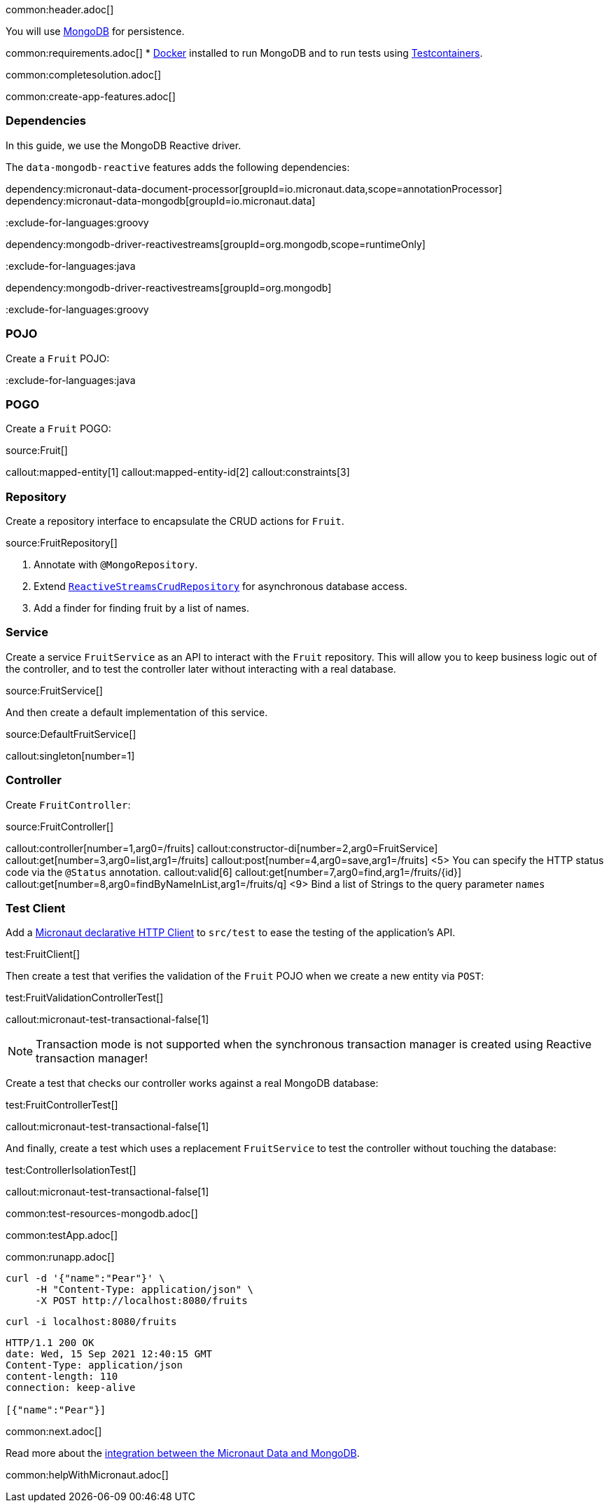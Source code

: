 common:header.adoc[]

You will use https://www.mongodb.com[MongoDB] for persistence.

common:requirements.adoc[]
* https://www.docker.io/gettingstarted/#h_installation[Docker] installed to run MongoDB and to run tests using https://www.testcontainers.org[Testcontainers].

common:completesolution.adoc[]

common:create-app-features.adoc[]

=== Dependencies

In this guide, we use the MongoDB Reactive driver.

The `data-mongodb-reactive` features adds the following dependencies:

:dependencies:

dependency:micronaut-data-document-processor[groupId=io.micronaut.data,scope=annotationProcessor]
dependency:micronaut-data-mongodb[groupId=io.micronaut.data]

:exclude-for-languages:groovy

dependency:mongodb-driver-reactivestreams[groupId=org.mongodb,scope=runtimeOnly]

:exclude-for-languages:

:exclude-for-languages:java

dependency:mongodb-driver-reactivestreams[groupId=org.mongodb]

:exclude-for-languages:

:dependencies:

:exclude-for-languages:groovy

=== POJO

Create a `Fruit` POJO:

:exclude-for-languages:

:exclude-for-languages:java

=== POGO

Create a `Fruit` POGO:

:exclude-for-languages:

source:Fruit[]

callout:mapped-entity[1]
callout:mapped-entity-id[2]
callout:constraints[3]

=== Repository

Create a repository interface to encapsulate the CRUD actions for `Fruit`.

source:FruitRepository[]

<1> Annotate with `@MongoRepository`.
<2> Extend `https://micronaut-projects.github.io/micronaut-data/latest/api/index.html?io/micronaut/data/repository/reactive/ReactiveStreamsCrudRepository.html[ReactiveStreamsCrudRepository]` for asynchronous database access.
<3> Add a finder for finding fruit by a list of names.

=== Service

Create a service `FruitService` as an API to interact with the `Fruit` repository.
This will allow you to keep business logic out of the controller, and to test the controller later without interacting with a real database.

source:FruitService[]

And then create a default implementation of this service.

source:DefaultFruitService[]

callout:singleton[number=1]

=== Controller

Create `FruitController`:

source:FruitController[]

callout:controller[number=1,arg0=/fruits]
callout:constructor-di[number=2,arg0=FruitService]
callout:get[number=3,arg0=list,arg1=/fruits]
callout:post[number=4,arg0=save,arg1=/fruits]
<5> You can specify the HTTP status code via the `@Status` annotation.
callout:valid[6]
callout:get[number=7,arg0=find,arg1=/fruits/\{id\}]
callout:get[number=8,arg0=findByNameInList,arg1=/fruits/q]
<9> Bind a list of Strings to the query parameter `names`

=== Test Client

Add a https://docs.micronaut.io/latest/guide/#httpClient[Micronaut declarative HTTP Client] to `src/test` to ease the testing of the application's API.

test:FruitClient[]

Then create a test that verifies the validation of the `Fruit` POJO when we create a new entity via `POST`:

test:FruitValidationControllerTest[]

callout:micronaut-test-transactional-false[1]

NOTE: Transaction mode is not supported when the synchronous transaction manager is created using Reactive transaction manager!

Create a test that checks our controller works against a real MongoDB database:

test:FruitControllerTest[]

callout:micronaut-test-transactional-false[1]

And finally, create a test which uses a replacement `FruitService` to test the controller without touching the database:

test:ControllerIsolationTest[]

callout:micronaut-test-transactional-false[1]

common:test-resources-mongodb.adoc[]

common:testApp.adoc[]

common:runapp.adoc[]

[source, bash]
----
curl -d '{"name":"Pear"}' \
     -H "Content-Type: application/json" \
     -X POST http://localhost:8080/fruits
----

[source, bash]
----
curl -i localhost:8080/fruits
----

[source]
----
HTTP/1.1 200 OK
date: Wed, 15 Sep 2021 12:40:15 GMT
Content-Type: application/json
content-length: 110
connection: keep-alive

[{"name":"Pear"}]
----

common:next.adoc[]

Read more about the https://micronaut-projects.github.io/micronaut-data/latest/guide/#mongo[integration between the Micronaut Data and MongoDB].

common:helpWithMicronaut.adoc[]
